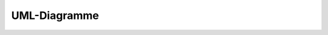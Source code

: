 =============
UML-Diagramme
=============

.. uml::

    @startuml
    digraph classesmosaik {
    graph [dpi = 0, ratio = "1"]
    charset="utf-8"
    rankdir=BT
    "0" [label="{Accessor|\l|dispatch()\lresolve()\l}", shape="record"];
    "1" [label="{Accessor|get_child\lname\lparent\lpath\lroot\l|lookup()\l}", shape="record"];
    "2" [label="{Accessor|obj\l|}", shape="record"];
    "3" [label="{BaseEnvironment|active_process\lnow\l|exit()\lrun()\lschedule()\lstep()\l}", shape="record"];
    "4" [label="{BaseIOEnvironment|active_process\lall_of\lany_of\levent\lfds : NoneType, dict\lnow\lprocess\lstart\lsuspend\ltimeout\l|close()\lexit()\lschedule()\lstep()\l}", shape="record"];
    "5" [label="{BaseSocket|address\lpeer_address\l|accept()\lbind()\lclose()\lconnect()\llisten()\lread()\lwrite()\l}", shape="record"];
    "6" [label="{BaseTCPSocket|accept : method\laddress\lenv\lpeer_address\lread : method\lsock : NoneType\lwrite : method\l|bind()\lclose()\lconnect()\lconnection()\lfileno()\llisten()\lserver()\l}", shape="record"];
    "7" [label="{BoundClass|cls\l|bind_early()\l}", shape="record"];
    "8" [label="{DiGraph|adj\ladjlist_inner_dict_factory\ladjlist_outer_dict_factory\ldegree\ledge_attr_dict_factory\ledges\lgraph : dict\lin_degree\lin_edges\lneighbors\lnode_dict_factory\lout_degree\lout_edges\lpred\lroot_graph\lsucc\l|add_edge()\ladd_edges_from()\ladd_node()\ladd_nodes_from()\lclear()\lcopy()\lfresh_copy()\lhas_predecessor()\lhas_successor()\lis_directed()\lis_multigraph()\lpredecessors()\lremove_edge()\lremove_edges_from()\lremove_node()\lremove_nodes_from()\lreverse()\lsubgraph()\lsuccessors()\lto_undirected()\l}", shape="record"];
    "9" [label="{Entity|children\leid\lfull_id\lsid\lsim\lsim_name\ltype\l|}", shape="record"];
    "10" [label="{Environment|\l|}", shape="record"];
    "11" [label="{Graph|adj\ladjlist_inner_dict_factory\ladjlist_inner_dict_factory : dict\ladjlist_outer_dict_factory\ladjlist_outer_dict_factory : dict\ldegree\ledge_attr_dict_factory\ledge_attr_dict_factory : dict\ledges\lgraph : dict\lname\lname : str\lnode\lnode_dict_factory\lnode_dict_factory : dict\lnodes\lroot_graph\l|add_cycle()\ladd_edge()\ladd_edges_from()\ladd_node()\ladd_nodes_from()\ladd_path()\ladd_star()\ladd_weighted_edges_from()\ladjacency()\lclear()\lcopy()\ledge_subgraph()\lfresh_copy()\lget_edge_data()\lhas_edge()\lhas_node()\lis_directed()\lis_multigraph()\lnbunch_iter()\lneighbors()\lnodes_with_selfloops()\lnumber_of_edges()\lnumber_of_nodes()\lnumber_of_selfloops()\lorder()\lremove_edge()\lremove_edges_from()\lremove_node()\lremove_nodes_from()\lselfloop_edges()\lsize()\lsubgraph()\lto_directed()\lto_undirected()\l}", shape="record"];
    "12" [label="{LocalProcess|\l|stop()\l}", shape="record"];
    "13" [label="{ModelFactory|meta\l|}", shape="record"];
    "14" [label="{ModelMock|\l|create()\l}", shape="record"];
    "15" [label="{MosaikRemote|sim_id\lworld\l|get_data()\lget_progress()\lget_related_entities()\lset_data()\l}", shape="record"];
    "16" [label="{RemoteProcess|\l|stop()\l}", shape="record"];
    "17" [fontcolor="red", label="{ScenarioError|\l|}", shape="record"];
    "18" [label="{SimProxy|input_buffer : dict\llast_step : int\lmeta\lname\lnext_step : int\lproxy\lsid\lsim_proc : NoneType\lstep_required : NoneType\l|stop()\l}", shape="record"];
    "19" [fontcolor="red", label="{SimulationError|\l|}", shape="record"];
    "20" [label="{TCPSocket|\l|}", shape="record"];
    "21" [label="{World|config : dict\ldf_graph\lentity_graph\lenv\lexecution_graph\lsim_config\lsim_progress : int\lsims : dict\lsrv_sock : NoneType\l|connect()\lget_data()\lrun()\lshutdown()\lstart()\l}", shape="record"];
    "22" [label="{count|\l|}", shape="record"];
    "23" [label="{defaultdict|default_factory : NoneType\l|}", shape="record"];
    "24" [label="{rpc|parent : NoneType\l|}", shape="record"];
    "25" [label="{socket|\l|bind()\lclose()\lconnect()\lconnect_ex()\ldetach()\lfileno()\lgetpeername()\lgetsockname()\lgetsockopt()\lgettimeout()\llisten()\lrecv()\lrecv_into()\lrecvfrom()\lrecvfrom_into()\lrecvmsg()\lrecvmsg_into()\lsend()\lsendall()\lsendmsg()\lsendmsg_afalg()\lsendto()\lsetblocking()\lsetsockopt()\lsettimeout()\lshutdown()\l}", shape="record"];
    "26" [label="{socket|family\ltype\l|accept()\lclose()\ldetach()\ldup()\lget_inheritable()\lmakefile()\lsendfile()\lset_inheritable()\l}", shape="record"];
    "0" -> "1" [arrowhead="empty", arrowtail="none"];
    "0" -> "2" [arrowhead="empty", arrowtail="none"];
    "1" -> "2" [arrowhead="empty", arrowtail="none"];
    "4" -> "3" [arrowhead="empty", arrowtail="none"];
    "6" -> "5" [arrowhead="empty", arrowtail="none"];
    "8" -> "11" [arrowhead="empty", arrowtail="none"];
    "10" -> "4" [arrowhead="empty", arrowtail="none"];
    "12" -> "18" [arrowhead="empty", arrowtail="none"];
    "16" -> "18" [arrowhead="empty", arrowtail="none"];
    "20" -> "6" [arrowhead="empty", arrowtail="none"];
    "24" -> "0" [arrowhead="empty", arrowtail="none"];
    "26" -> "25" [arrowhead="empty", arrowtail="none"];
    "7" -> "4" [arrowhead="diamond", arrowtail="none", fontcolor="green", label="process", style="solid"];
    "7" -> "4" [arrowhead="diamond", arrowtail="none", fontcolor="green", label="timeout", style="solid"];
    "7" -> "4" [arrowhead="diamond", arrowtail="none", fontcolor="green", label="event", style="solid"];
    "7" -> "4" [arrowhead="diamond", arrowtail="none", fontcolor="green", label="all_of", style="solid"];
    "7" -> "4" [arrowhead="diamond", arrowtail="none", fontcolor="green", label="any_of", style="solid"];
    "7" -> "4" [arrowhead="diamond", arrowtail="none", fontcolor="green", label="suspend", style="solid"];
    "7" -> "4" [arrowhead="diamond", arrowtail="none", fontcolor="green", label="start", style="solid"];
    "8" -> "8" [arrowhead="diamond", arrowtail="none", fontcolor="green", label="root_graph", style="solid"];
    "8" -> "21" [arrowhead="diamond", arrowtail="none", fontcolor="green", label="df_graph", style="solid"];
    "8" -> "21" [arrowhead="diamond", arrowtail="none", fontcolor="green", label="execution_graph", style="solid"];
    "10" -> "21" [arrowhead="diamond", arrowtail="none", fontcolor="green", label="env", style="solid"];
    "11" -> "11" [arrowhead="diamond", arrowtail="none", fontcolor="green", label="root_graph", style="solid"];
    "11" -> "21" [arrowhead="diamond", arrowtail="none", fontcolor="green", label="entity_graph", style="solid"];
    "15" -> "16" [arrowhead="diamond", arrowtail="none", fontcolor="green", label="_mosaik_remote", style="solid"];
    "20" -> "21" [arrowhead="diamond", arrowtail="none", fontcolor="green", label="srv_sock", style="solid"];
    "22" -> "4" [arrowhead="diamond", arrowtail="none", fontcolor="green", label="_eid", style="solid"];
    "23" -> "21" [arrowhead="diamond", arrowtail="none", fontcolor="green", label="_sim_ids", style="solid"];
    "23" -> "21" [arrowhead="diamond", arrowtail="none", fontcolor="green", label="_df_outattr", style="solid"];
    "23" -> "21" [arrowhead="diamond", arrowtail="none", fontcolor="green", label="_df_cache", style="solid"];
    "25" -> "6" [arrowhead="diamond", arrowtail="none", fontcolor="green", label="sock", style="solid"];
    "26" -> "6" [arrowhead="diamond", arrowtail="none", fontcolor="green", label="sock", style="solid"];
    }
    @enduml


.. graphviz::

    digraph classesmosaik {
    graph [dpi = 0, ratio = "1"]
    charset="utf-8"
    rankdir=BT
    "0" [label="{Accessor|\l|dispatch()\lresolve()\l}", shape="record"];
    "1" [label="{Accessor|get_child\lname\lparent\lpath\lroot\l|lookup()\l}", shape="record"];
    "2" [label="{Accessor|obj\l|}", shape="record"];
    "3" [label="{BaseEnvironment|active_process\lnow\l|exit()\lrun()\lschedule()\lstep()\l}", shape="record"];
    "4" [label="{BaseIOEnvironment|active_process\lall_of\lany_of\levent\lfds : NoneType, dict\lnow\lprocess\lstart\lsuspend\ltimeout\l|close()\lexit()\lschedule()\lstep()\l}", shape="record"];
    "5" [label="{BaseSocket|address\lpeer_address\l|accept()\lbind()\lclose()\lconnect()\llisten()\lread()\lwrite()\l}", shape="record"];
    "6" [label="{BaseTCPSocket|accept : method\laddress\lenv\lpeer_address\lread : method\lsock : NoneType\lwrite : method\l|bind()\lclose()\lconnect()\lconnection()\lfileno()\llisten()\lserver()\l}", shape="record"];
    "7" [label="{BoundClass|cls\l|bind_early()\l}", shape="record"];
    "8" [label="{DiGraph|adj\ladjlist_inner_dict_factory\ladjlist_outer_dict_factory\ldegree\ledge_attr_dict_factory\ledges\lgraph : dict\lin_degree\lin_edges\lneighbors\lnode_dict_factory\lout_degree\lout_edges\lpred\lroot_graph\lsucc\l|add_edge()\ladd_edges_from()\ladd_node()\ladd_nodes_from()\lclear()\lcopy()\lfresh_copy()\lhas_predecessor()\lhas_successor()\lis_directed()\lis_multigraph()\lpredecessors()\lremove_edge()\lremove_edges_from()\lremove_node()\lremove_nodes_from()\lreverse()\lsubgraph()\lsuccessors()\lto_undirected()\l}", shape="record"];
    "9" [label="{Entity|children\leid\lfull_id\lsid\lsim\lsim_name\ltype\l|}", shape="record"];
    "10" [label="{Environment|\l|}", shape="record"];
    "11" [label="{Graph|adj\ladjlist_inner_dict_factory\ladjlist_inner_dict_factory : dict\ladjlist_outer_dict_factory\ladjlist_outer_dict_factory : dict\ldegree\ledge_attr_dict_factory\ledge_attr_dict_factory : dict\ledges\lgraph : dict\lname\lname : str\lnode\lnode_dict_factory\lnode_dict_factory : dict\lnodes\lroot_graph\l|add_cycle()\ladd_edge()\ladd_edges_from()\ladd_node()\ladd_nodes_from()\ladd_path()\ladd_star()\ladd_weighted_edges_from()\ladjacency()\lclear()\lcopy()\ledge_subgraph()\lfresh_copy()\lget_edge_data()\lhas_edge()\lhas_node()\lis_directed()\lis_multigraph()\lnbunch_iter()\lneighbors()\lnodes_with_selfloops()\lnumber_of_edges()\lnumber_of_nodes()\lnumber_of_selfloops()\lorder()\lremove_edge()\lremove_edges_from()\lremove_node()\lremove_nodes_from()\lselfloop_edges()\lsize()\lsubgraph()\lto_directed()\lto_undirected()\l}", shape="record"];
    "12" [label="{LocalProcess|\l|stop()\l}", shape="record"];
    "13" [label="{ModelFactory|meta\l|}", shape="record"];
    "14" [label="{ModelMock|\l|create()\l}", shape="record"];
    "15" [label="{MosaikRemote|sim_id\lworld\l|get_data()\lget_progress()\lget_related_entities()\lset_data()\l}", shape="record"];
    "16" [label="{RemoteProcess|\l|stop()\l}", shape="record"];
    "17" [fontcolor="red", label="{ScenarioError|\l|}", shape="record"];
    "18" [label="{SimProxy|input_buffer : dict\llast_step : int\lmeta\lname\lnext_step : int\lproxy\lsid\lsim_proc : NoneType\lstep_required : NoneType\l|stop()\l}", shape="record"];
    "19" [fontcolor="red", label="{SimulationError|\l|}", shape="record"];
    "20" [label="{TCPSocket|\l|}", shape="record"];
    "21" [label="{World|config : dict\ldf_graph\lentity_graph\lenv\lexecution_graph\lsim_config\lsim_progress : int\lsims : dict\lsrv_sock : NoneType\l|connect()\lget_data()\lrun()\lshutdown()\lstart()\l}", shape="record"];
    "22" [label="{count|\l|}", shape="record"];
    "23" [label="{defaultdict|default_factory : NoneType\l|}", shape="record"];
    "24" [label="{rpc|parent : NoneType\l|}", shape="record"];
    "25" [label="{socket|\l|bind()\lclose()\lconnect()\lconnect_ex()\ldetach()\lfileno()\lgetpeername()\lgetsockname()\lgetsockopt()\lgettimeout()\llisten()\lrecv()\lrecv_into()\lrecvfrom()\lrecvfrom_into()\lrecvmsg()\lrecvmsg_into()\lsend()\lsendall()\lsendmsg()\lsendmsg_afalg()\lsendto()\lsetblocking()\lsetsockopt()\lsettimeout()\lshutdown()\l}", shape="record"];
    "26" [label="{socket|family\ltype\l|accept()\lclose()\ldetach()\ldup()\lget_inheritable()\lmakefile()\lsendfile()\lset_inheritable()\l}", shape="record"];
    "0" -> "1" [arrowhead="empty", arrowtail="none"];
    "0" -> "2" [arrowhead="empty", arrowtail="none"];
    "1" -> "2" [arrowhead="empty", arrowtail="none"];
    "4" -> "3" [arrowhead="empty", arrowtail="none"];
    "6" -> "5" [arrowhead="empty", arrowtail="none"];
    "8" -> "11" [arrowhead="empty", arrowtail="none"];
    "10" -> "4" [arrowhead="empty", arrowtail="none"];
    "12" -> "18" [arrowhead="empty", arrowtail="none"];
    "16" -> "18" [arrowhead="empty", arrowtail="none"];
    "20" -> "6" [arrowhead="empty", arrowtail="none"];
    "24" -> "0" [arrowhead="empty", arrowtail="none"];
    "26" -> "25" [arrowhead="empty", arrowtail="none"];
    "7" -> "4" [arrowhead="diamond", arrowtail="none", fontcolor="green", label="process", style="solid"];
    "7" -> "4" [arrowhead="diamond", arrowtail="none", fontcolor="green", label="timeout", style="solid"];
    "7" -> "4" [arrowhead="diamond", arrowtail="none", fontcolor="green", label="event", style="solid"];
    "7" -> "4" [arrowhead="diamond", arrowtail="none", fontcolor="green", label="all_of", style="solid"];
    "7" -> "4" [arrowhead="diamond", arrowtail="none", fontcolor="green", label="any_of", style="solid"];
    "7" -> "4" [arrowhead="diamond", arrowtail="none", fontcolor="green", label="suspend", style="solid"];
    "7" -> "4" [arrowhead="diamond", arrowtail="none", fontcolor="green", label="start", style="solid"];
    "8" -> "8" [arrowhead="diamond", arrowtail="none", fontcolor="green", label="root_graph", style="solid"];
    "8" -> "21" [arrowhead="diamond", arrowtail="none", fontcolor="green", label="df_graph", style="solid"];
    "8" -> "21" [arrowhead="diamond", arrowtail="none", fontcolor="green", label="execution_graph", style="solid"];
    "10" -> "21" [arrowhead="diamond", arrowtail="none", fontcolor="green", label="env", style="solid"];
    "11" -> "11" [arrowhead="diamond", arrowtail="none", fontcolor="green", label="root_graph", style="solid"];
    "11" -> "21" [arrowhead="diamond", arrowtail="none", fontcolor="green", label="entity_graph", style="solid"];
    "15" -> "16" [arrowhead="diamond", arrowtail="none", fontcolor="green", label="_mosaik_remote", style="solid"];
    "20" -> "21" [arrowhead="diamond", arrowtail="none", fontcolor="green", label="srv_sock", style="solid"];
    "22" -> "4" [arrowhead="diamond", arrowtail="none", fontcolor="green", label="_eid", style="solid"];
    "23" -> "21" [arrowhead="diamond", arrowtail="none", fontcolor="green", label="_sim_ids", style="solid"];
    "23" -> "21" [arrowhead="diamond", arrowtail="none", fontcolor="green", label="_df_outattr", style="solid"];
    "23" -> "21" [arrowhead="diamond", arrowtail="none", fontcolor="green", label="_df_cache", style="solid"];
    "25" -> "6" [arrowhead="diamond", arrowtail="none", fontcolor="green", label="sock", style="solid"];
    "26" -> "6" [arrowhead="diamond", arrowtail="none", fontcolor="green", label="sock", style="solid"];
    }

